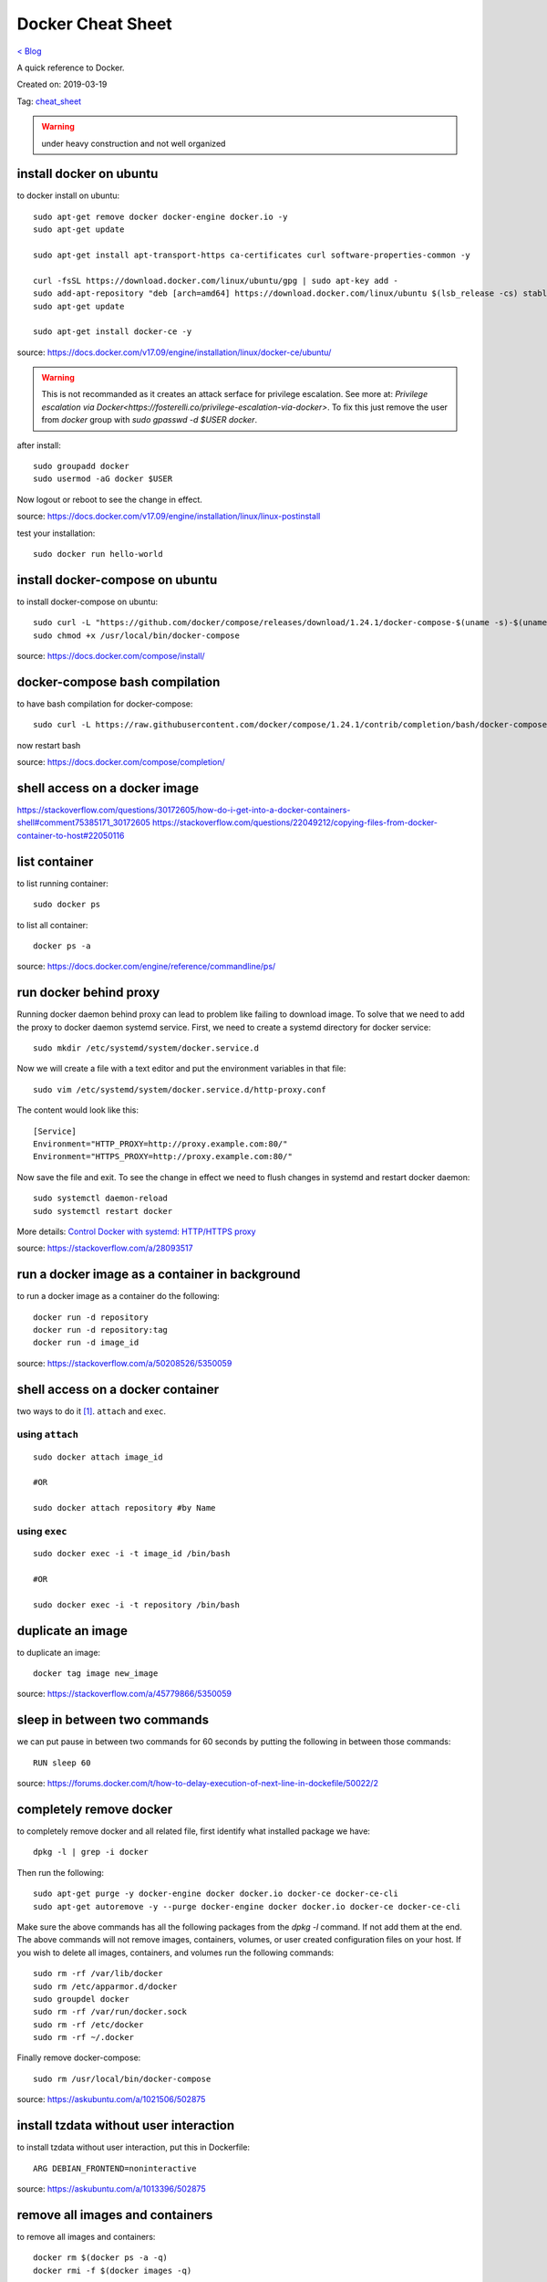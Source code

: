 Docker Cheat Sheet
==================
`< Blog <../blog.html>`_

A quick reference to Docker.

Created on: 2019-03-19

Tag: `cheat_sheet <tag_cheat_sheet.html>`_

.. warning:: under heavy construction and not well organized



install docker on ubuntu
------------------------
to docker install on ubuntu::

    sudo apt-get remove docker docker-engine docker.io -y
    sudo apt-get update
    
    sudo apt-get install apt-transport-https ca-certificates curl software-properties-common -y

    curl -fsSL https://download.docker.com/linux/ubuntu/gpg | sudo apt-key add -
    sudo add-apt-repository "deb [arch=amd64] https://download.docker.com/linux/ubuntu $(lsb_release -cs) stable"
    sudo apt-get update

    sudo apt-get install docker-ce -y

source: https://docs.docker.com/v17.09/engine/installation/linux/docker-ce/ubuntu/

.. warning:: This is not recommanded as it creates an attack serface for privilege escalation. See more at: `Privilege escalation via Docker<https://fosterelli.co/privilege-escalation-via-docker>`. To fix this just remove the user from `docker` group with `sudo gpasswd -d $USER docker`.

after install::

    sudo groupadd docker
    sudo usermod -aG docker $USER

Now logout or reboot to see the change in effect.

source: https://docs.docker.com/v17.09/engine/installation/linux/linux-postinstall

test your installation::

    sudo docker run hello-world


install docker-compose on ubuntu
--------------------------------
to install docker-compose on ubuntu::

    sudo curl -L "https://github.com/docker/compose/releases/download/1.24.1/docker-compose-$(uname -s)-$(uname -m)" -o /usr/local/bin/docker-compose
    sudo chmod +x /usr/local/bin/docker-compose

source: https://docs.docker.com/compose/install/


docker-compose bash compilation
-------------------------------
to have bash compilation for docker-compose::

    sudo curl -L https://raw.githubusercontent.com/docker/compose/1.24.1/contrib/completion/bash/docker-compose -o /etc/bash_completion.d/docker-compose

now restart bash

source: https://docs.docker.com/compose/completion/


shell access on a docker image
------------------------------


https://stackoverflow.com/questions/30172605/how-do-i-get-into-a-docker-containers-shell#comment75385171_30172605
https://stackoverflow.com/questions/22049212/copying-files-from-docker-container-to-host#22050116

list container
--------------
to list running container::

    sudo docker ps

to list all container::

    docker ps -a

source: https://docs.docker.com/engine/reference/commandline/ps/

run docker behind proxy
-----------------------
Running docker daemon behind proxy can lead to problem like failing to download image. To solve that we need to add the proxy to docker daemon systemd service. First, we need to create a systemd directory for docker service::

    sudo mkdir /etc/systemd/system/docker.service.d

Now we will create a file with a text editor and put the environment variables in that file::

    sudo vim /etc/systemd/system/docker.service.d/http-proxy.conf

The content would look like this::

    [Service]
    Environment="HTTP_PROXY=http://proxy.example.com:80/"
    Environment="HTTPS_PROXY=http://proxy.example.com:80/"

Now save the file and exit. To see the change in effect we need to flush changes in systemd and restart docker daemon::

    sudo systemctl daemon-reload
    sudo systemctl restart docker

More details: `Control Docker with systemd: HTTP/HTTPS proxy <https://docs.docker.com/config/daemon/systemd/#httphttps-proxy>`_

source: https://stackoverflow.com/a/28093517

run a docker image as a container in background
-----------------------------------------------
to run a docker image as a container do the following::

    docker run -d repository
    docker run -d repository:tag
    docker run -d image_id

source: https://stackoverflow.com/a/50208526/5350059

shell access on a docker container
----------------------------------
two ways to do it [1]_. ``attach`` and ``exec``.

using ``attach``
````````````````
::

    sudo docker attach image_id

    #OR

    sudo docker attach repository #by Name

using ``exec``
``````````````
::

    sudo docker exec -i -t image_id /bin/bash

    #OR

    sudo docker exec -i -t repository /bin/bash

duplicate an image
------------------
to duplicate an image::

    docker tag image new_image

source: https://stackoverflow.com/a/45779866/5350059

sleep in between two commands
-----------------------------
we can put pause in between two commands for 60 seconds by putting the following in between those commands::

    RUN sleep 60

source: https://forums.docker.com/t/how-to-delay-execution-of-next-line-in-dockefile/50022/2

completely remove docker
------------------------
to completely remove docker and all related file, first identify what installed package we have::

    dpkg -l | grep -i docker

Then run the following::

    sudo apt-get purge -y docker-engine docker docker.io docker-ce docker-ce-cli
    sudo apt-get autoremove -y --purge docker-engine docker docker.io docker-ce docker-ce-cli

Make sure the above commands has all the following packages from the `dpkg -l` command. If not add them at the end. The above commands will not remove images, containers, volumes, or user created configuration files on your host. If you wish to delete all images, containers, and volumes run the following commands::

    sudo rm -rf /var/lib/docker
    sudo rm /etc/apparmor.d/docker
    sudo groupdel docker
    sudo rm -rf /var/run/docker.sock
    sudo rm -rf /etc/docker
    sudo rm -rf ~/.docker

Finally remove docker-compose::

    sudo rm /usr/local/bin/docker-compose

source: https://askubuntu.com/a/1021506/502875

install tzdata without user interaction
---------------------------------------
to install tzdata without user interaction, put this in Dockerfile::

    ARG DEBIAN_FRONTEND=noninteractive

source: https://askubuntu.com/a/1013396/502875

remove all images and containers
--------------------------------
to remove all images and containers::

    docker rm $(docker ps -a -q)
    docker rmi -f $(docker images -q)

source: https://techoverflow.net/2013/10/22/docker-remove-all-images-and-containers/

execute `source` command inside Dockerfile
------------------------------------------
to execute `source` command inside Dockerfile::

    RUN /bin/bash -c "source /path/to/file"

source: https://stackoverflow.com/a/25086628/5350059

rebuild docker image
--------------------
to rebuild docker image with docker-compose::

    docker-compose build -f /path/to/docker-compose.yml

source: https://stackoverflow.com/a/57027380/5350059

remove unused data
------------------
to removed unused data::

    docker system prune

source: https://docs.docker.com/engine/reference/commandline/system_prune/

see log
-------
to see log::

    docker logs container_id

stop container
--------------
to stop a container gracefully with `SIGTERM`::

    docker stop container_id

to kill a container with `SIGKILL` when it is stuck::

    docker kill container_id

run command inside a container
------------------------------
to run command inside a container::

    docker exac -it container_id command


docker-compose environment variables
------------------------------------
in compose either::

    .env file

or::

    environment:
      - key1=value1
      - key2=value2

source: https://docs.docker.com/compose/environment-variables/

docker run environment variables
--------------------------------
to use environment variables in docker run either::

     docker run --env-file ./env.list ubuntu bash


or::

    docker run -e "key1=value1" -e "key2=value2" ubuntu bash
   
source: https://docs.docker.com/engine/reference/run/#env-environment-variables https://stackoverflow.com/a/30494145/5350059

update docker images
--------------------
.. warning:: need to test

::

    docker-compose pull

    docker-compose up -d

https://stackoverflow.com/a/43515922/5350059

https://stackoverflow.com/a/49316987/5350059


docker nginx custom config
--------------------------
to use a custom configuration for nginx::

    FROM nginx

    COPY more_web_nginx.conf /etc/nginx/conf.d/

    RUN rm /etc/nginx/conf.d/default.conf

    COPY . /usr/share/nginx/html


source: https://stackoverflow.com/a/30152496/5350059

map docker container port to a specific interface on host
---------------------------------------------------------
to map docker container port to a specific interface on host::

    docker run -p <interface IP>:<outside port>:<inside port> $REST_OF_THE_COMMAND

source: https://stackoverflow.com/a/48874124/5350059
 
give name to a image
--------------------
to give name to a image::

	version: '3'
	services:
	  # for an image already build just put container_name bellow image
	  db:
		image: postgres:10.1-alpine
		container_name: pg_db
	  # for an image we are building put container_name bellow build
	  web:
		build:
		  context: .
		  dockerfile: Dockerfile
		container_name: web_dev

source: `How do I define the name of image built with docker-compose <https://stackoverflow.com/a/35662191/5350059>`_

COPY as non root
----------------
to COPY as non root::

    COPY --chown=<user>:<group> <hostPath> <containerPath>

source: `How do I Docker COPY as non root? <https://stackoverflow.com/a/44766666/5350059>`_

useful aliases
--------------
stop and remove all container
`````````````````````````````
::

    sudo docker stop $(sudo docker ps -a -q); sudo docker rm $(sudo docker ps -a -q)

remove unfinished build (<none>) image
``````````````````````````````````````
::

    sudo docker rmi -f $(sudo docker images | grep "<none>" | awk "{print $3}")

update all docker images
````````````````````````
::

    update_docker_images() {
    for iid in $(sudo docker images | awk 'FNR>1 {print $1 ":" $2}')
    do
        echo updating $iid...
        sudo docker pull $iid
    done
    }

OR one-liner::

    for iid in $(sudo docker images | awk 'FNR>1 {print $1 ":" $2}'); do     echo updating $iid..;     sudo docker pull $iid; done

remove all image containing string
``````````````````````````````````
::

    sudo docker rmi -f $(sudo docker images | grep $string | awk '{print $3}')


remove all volume
`````````````````
::

    sudo docker volume rm $(sudo docker volume ls -q)


persistent data volume for PostgreSQL
-------------------------------------
to add persistent data volume for PostgreSQL::

    postgres:
      container_name: postgres
      restart: always
      image: postgres:latest
      volumes:
        - ./database:/var/lib/postgresql/data
      ports:
        - "5432:5432

source: https://stackoverflow.com/a/41650891

shared persistent data volume
-----------------------------
to add persistent data volume::

	version: "2.4"

	services:
	  db:
	    image: db
	    volumes:
	      - data-volume:/var/lib/db
	  backup:
	    image: backup-service
	    volumes:
	      - data-volume:/var/lib/backup/data

	volumes:
	  data-volume:

source: https://docs.docker.com/compose/compose-file/compose-file-v2/#volume-configuration-reference    


docker-compose not getting the host environment variables
---------------------------------------------------------
While running docker-compose with `sudo` docker-compose doesn't get the host environment variables. The `-E` flag of the `sudo` command solves the problem::

    sudo -E docker-compose up

source: https://forums.docker.com/t/docker-compose-not-seeing-environment-variables-on-the-host/11837/8

supply docker build args inside docker-compose
----------------------------------------------
consider the following ``Dockerfile`` contains::

    FROM ubuntu:18.04

    ARG PACKAGE

    RUN apt update && apt install $PACKAGE

We need to supply a value for the PACKAGE variable in the build stage and to do that in the ``docker-compose.yml`` we will do::

    version: '3'

    services:
      docker-installer:
        image: docker-installer:v1
        build:
          context: .
          dockerfile: Dockerfile
          args:
            - PACKAGE=docker-ce


source: https://stackoverflow.com/a/41792420

docker ignore
-------------
ignore file from being coping to docker image while building with ``.dockerignore``. Just put the file and directories to be ignored in the ``.dockerignore`` file lie::

    # comment
    */temp*
    */*/temp*
    temp?

source: https://docs.docker.com/engine/reference/builder/#dockerignore-file

docker compose build specific service image
-------------------------------------------
to build specific service image::

    sudo docker-compose build $SERVICE_NAME

source: https://stackoverflow.com/a/35256698

docker compose start specific service
-------------------------------------
to start specific service::

    sudo docker-compose up $SERVICE_NAME

source: https://stackoverflow.com/a/30234588

comment in a Dockerfile
-----------------------
to comment in a Dockerfile, use `#`::

	# Everything on this line is a comment

More doc `Dockerfile reference: Format <https://docs.docker.com/engine/reference/builder/#format>`_

source: https://stackoverflow.com/a/36710513

build time arguments
--------------------
For the following `Dockerfile`::

	FROM ubuntu:18.04

	ARG PACKAGE

	RUN apt update && apt install $PACKAGE

Pass the build time arguments in `docker build` like this::

	sudo docker build --build-arg PACKAGE=docker-ce .

The general format is::

	sudo docker build --build-arg $KEY=$VALUE --build-arg $KEY1=$VALUE1 .

More doc `docker build: Set build-time variables (--build-arg) <https://docs.docker.com/engine/reference/commandline/build/#set-build-time-variables---build-arg>`_

source: https://stackoverflow.com/a/42297949

use a variable inside a Dockerfile CMD
--------------------------------------
to use a variable inside a Dockerfile CMD, run it with `sh`::

	CMD ["sh", "-c", "django-admin startproject $PROJECTNAME"]

	#OR

	CMD django-admin startproject $PROJECTNAME

source: https://stackoverflow.com/a/40454758





Quickstart
----------
Django
``````
- `Dockerfile`::

    FROM python:3
    ENV PYTHONUNBUFFERED 1
    RUN mkdir /code
    WORKDIR /code
    COPY requirements.txt /code/
    RUN pip install -r requirements.txt
    COPY . /code/

- `docker-compose.yml` with postgresql::

	version: '3'

	services:
	  db:
		image: postgres
	  web:
		build: .
		command: python manage.py runserver 0.0.0.0:8000
		volumes:
		  - .:/code
		ports:
		  - "8000:8000"
		depends_on:
		  - db

- `docker-compose.yml` without postgresql::

	version: '3'

	services:
	  web:
		build: .
		command: python manage.py runserver 0.0.0.0:8000
		volumes:
		  - .:/code
		ports:
		  - "8000:8000"

source: https://docs.docker.com/compose/django/

Rails
`````
- `Dockerfile`::

	FROM ruby:2.5
	RUN apt-get update -qq && apt-get install -y nodejs postgresql-client
	RUN mkdir /myapp
	WORKDIR /myapp
	COPY Gemfile /myapp/Gemfile
	COPY Gemfile.lock /myapp/Gemfile.lock
	RUN bundle install
	COPY . /myapp

	# Add a script to be executed every time the container starts.
	COPY entrypoint.sh /usr/bin/
	RUN chmod +x /usr/bin/entrypoint.sh
	ENTRYPOINT ["entrypoint.sh"]
	EXPOSE 3000

	# Start the main process.
	CMD ["rails", "server", "-b", "0.0.0.0"]

- The entrypoint script, `entrypoint.sh` is used to fix a Rails-specific issue that prevents the server from restarting when a certain `server.pid` file pre-exists. This script will be executed every time the container gets started. `entrypoint.sh`::

	#!/bin/bash
	set -e

	# Remove a potentially pre-existing server.pid for Rails.
	rm -f /myapp/tmp/pids/server.pid

	# Then exec the container's main process (what's set as CMD in the Dockerfile).
	exec "$@"

- `docker-compose.yml` with postgresql::

	version: '3'
	services:
	  db:
		image: postgres
		volumes:
		  - ./tmp/db:/var/lib/postgresql/data
	  web:
		build: .
		command: bash -c "rm -f tmp/pids/server.pid && bundle exec rails s -p 3000 -b '0.0.0.0'"
		volumes:
		  - .:/myapp
		ports:
		  - "3000:3000"
		depends_on:
		  - db

source: https://docs.docker.com/compose/rails/

NodeJS
``````
- `Dockerfile`::

	FROM node:7.7.2-alpine
	WORKDIR /usr/app
	COPY package.json .
	RUN npm install
	COPY . .

- `docker-compose.yml` with postgresql::

	version: '2'
	services:
	  web:
		build: .
		command: npm run dev
		volumes:
		  - .:/usr/app/
		  - /usr/app/node_modules
		ports:
		  - "3000:3000"
		depends_on:
		  - postgres
		environment:
		  DATABASE_URL: postgres://todoapp@postgres/todos
	  postgres:
		image: postgres:9.6.2-alpine
		environment:
		  POSTGRES_USER: todoapp
		  POSTGRES_DB: todos

- `docker-compose.yml` without postgresql::

	version: '2'
	services:
	  web:
	    build: .
		command: npm run dev
		volumes:
          - .:/usr/app/
          - /usr/app/node_modules # use container node_modules from host
        ports:
          - "3000:3000"

source: https://rollout.io/blog/using-docker-compose-for-nodejs-development/


Source
------
.. [1] `How to get bash or ssh into a running container in background mode? <https://askubuntu.com/a/507009/502875>`_
